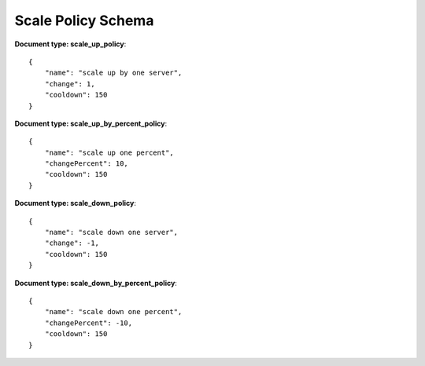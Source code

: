 ====================
Scale Policy Schema
====================

**Document type: scale_up_policy**::

    {
        "name": "scale up by one server",
        "change": 1,
        "cooldown": 150
    }

**Document type: scale_up_by_percent_policy**::

    {
        "name": "scale up one percent",
        "changePercent": 10,
        "cooldown": 150
    }

**Document type: scale_down_policy**::

    {
        "name": "scale down one server",
        "change": -1,
        "cooldown": 150
    }

**Document type: scale_down_by_percent_policy**::

    {
        "name": "scale down one percent",
        "changePercent": -10,
        "cooldown": 150
    }